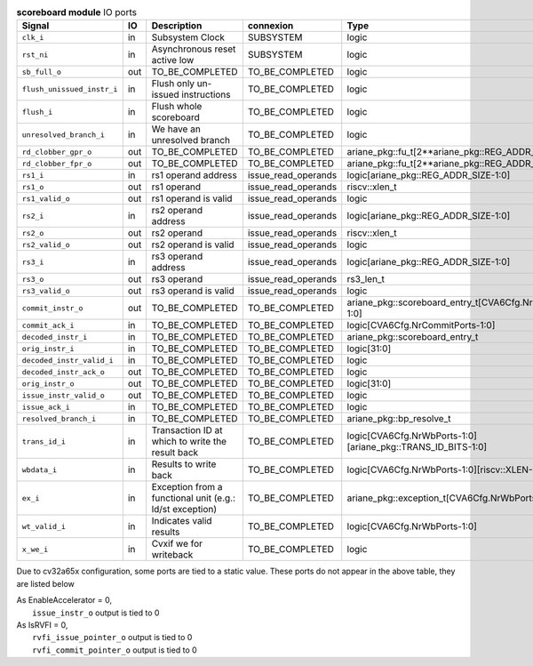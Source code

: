 ..
   Copyright 2024 Thales DIS France SAS
   Licensed under the Solderpad Hardware License, Version 2.1 (the "License");
   you may not use this file except in compliance with the License.
   SPDX-License-Identifier: Apache-2.0 WITH SHL-2.1
   You may obtain a copy of the License at https://solderpad.org/licenses/

   Original Author: Jean-Roch COULON - Thales

.. _CVA6_scoreboard_ports:

.. list-table:: **scoreboard module** IO ports
   :header-rows: 1

   * - Signal
     - IO
     - Description
     - connexion
     - Type

   * - ``clk_i``
     - in
     - Subsystem Clock
     - SUBSYSTEM
     - logic

   * - ``rst_ni``
     - in
     - Asynchronous reset active low
     - SUBSYSTEM
     - logic

   * - ``sb_full_o``
     - out
     - TO_BE_COMPLETED
     - TO_BE_COMPLETED
     - logic

   * - ``flush_unissued_instr_i``
     - in
     - Flush only un-issued instructions
     - TO_BE_COMPLETED
     - logic

   * - ``flush_i``
     - in
     - Flush whole scoreboard
     - TO_BE_COMPLETED
     - logic

   * - ``unresolved_branch_i``
     - in
     - We have an unresolved branch
     - TO_BE_COMPLETED
     - logic

   * - ``rd_clobber_gpr_o``
     - out
     - TO_BE_COMPLETED
     - TO_BE_COMPLETED
     - ariane_pkg::fu_t[2**ariane_pkg::REG_ADDR_SIZE-1:0]

   * - ``rd_clobber_fpr_o``
     - out
     - TO_BE_COMPLETED
     - TO_BE_COMPLETED
     - ariane_pkg::fu_t[2**ariane_pkg::REG_ADDR_SIZE-1:0]

   * - ``rs1_i``
     - in
     - rs1 operand address
     - issue_read_operands
     - logic[ariane_pkg::REG_ADDR_SIZE-1:0]

   * - ``rs1_o``
     - out
     - rs1 operand
     - issue_read_operands
     - riscv::xlen_t

   * - ``rs1_valid_o``
     - out
     - rs1 operand is valid
     - issue_read_operands
     - logic

   * - ``rs2_i``
     - in
     - rs2 operand address
     - issue_read_operands
     - logic[ariane_pkg::REG_ADDR_SIZE-1:0]

   * - ``rs2_o``
     - out
     - rs2 operand
     - issue_read_operands
     - riscv::xlen_t

   * - ``rs2_valid_o``
     - out
     - rs2 operand is valid
     - issue_read_operands
     - logic

   * - ``rs3_i``
     - in
     - rs3 operand address
     - issue_read_operands
     - logic[ariane_pkg::REG_ADDR_SIZE-1:0]

   * - ``rs3_o``
     - out
     - rs3 operand
     - issue_read_operands
     - rs3_len_t

   * - ``rs3_valid_o``
     - out
     - rs3 operand is valid
     - issue_read_operands
     - logic

   * - ``commit_instr_o``
     - out
     - TO_BE_COMPLETED
     - TO_BE_COMPLETED
     - ariane_pkg::scoreboard_entry_t[CVA6Cfg.NrCommitPorts-1:0]

   * - ``commit_ack_i``
     - in
     - TO_BE_COMPLETED
     - TO_BE_COMPLETED
     - logic[CVA6Cfg.NrCommitPorts-1:0]

   * - ``decoded_instr_i``
     - in
     - TO_BE_COMPLETED
     - TO_BE_COMPLETED
     - ariane_pkg::scoreboard_entry_t

   * - ``orig_instr_i``
     - in
     - TO_BE_COMPLETED
     - TO_BE_COMPLETED
     - logic[31:0]

   * - ``decoded_instr_valid_i``
     - in
     - TO_BE_COMPLETED
     - TO_BE_COMPLETED
     - logic

   * - ``decoded_instr_ack_o``
     - out
     - TO_BE_COMPLETED
     - TO_BE_COMPLETED
     - logic

   * - ``orig_instr_o``
     - out
     - TO_BE_COMPLETED
     - TO_BE_COMPLETED
     - logic[31:0]

   * - ``issue_instr_valid_o``
     - out
     - TO_BE_COMPLETED
     - TO_BE_COMPLETED
     - logic

   * - ``issue_ack_i``
     - in
     - TO_BE_COMPLETED
     - TO_BE_COMPLETED
     - logic

   * - ``resolved_branch_i``
     - in
     - TO_BE_COMPLETED
     - TO_BE_COMPLETED
     - ariane_pkg::bp_resolve_t

   * - ``trans_id_i``
     - in
     - Transaction ID at which to write the result back
     - TO_BE_COMPLETED
     - logic[CVA6Cfg.NrWbPorts-1:0][ariane_pkg::TRANS_ID_BITS-1:0]

   * - ``wbdata_i``
     - in
     - Results to write back
     - TO_BE_COMPLETED
     - logic[CVA6Cfg.NrWbPorts-1:0][riscv::XLEN-1:0]

   * - ``ex_i``
     - in
     - Exception from a functional unit (e.g.: ld/st exception)
     - TO_BE_COMPLETED
     - ariane_pkg::exception_t[CVA6Cfg.NrWbPorts-1:0]

   * - ``wt_valid_i``
     - in
     - Indicates valid results
     - TO_BE_COMPLETED
     - logic[CVA6Cfg.NrWbPorts-1:0]

   * - ``x_we_i``
     - in
     - Cvxif we for writeback
     - TO_BE_COMPLETED
     - logic

Due to cv32a65x configuration, some ports are tied to a static value. These ports do not appear in the above table, they are listed below

| As EnableAccelerator = 0,
|   ``issue_instr_o`` output is tied to 0
| As IsRVFI = 0,
|   ``rvfi_issue_pointer_o`` output is tied to 0
|   ``rvfi_commit_pointer_o`` output is tied to 0

